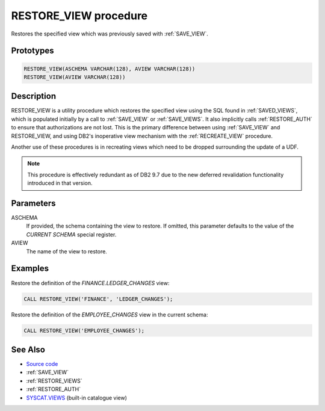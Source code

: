.. _RESTORE_VIEW:

======================
RESTORE_VIEW procedure
======================

Restores the specified view which was previously saved with :ref:`SAVE_VIEW`.

Prototypes
==========

.. code-block:: sql

    RESTORE_VIEW(ASCHEMA VARCHAR(128), AVIEW VARCHAR(128))
    RESTORE_VIEW(AVIEW VARCHAR(128))


Description
===========

RESTORE_VIEW is a utility procedure which restores the specified view using the
SQL found in :ref:`SAVED_VIEWS`, which is populated initially by a call to
:ref:`SAVE_VIEW` or :ref:`SAVE_VIEWS`. It also implicitly calls
:ref:`RESTORE_AUTH` to ensure that authorizations are not lost. This is the
primary difference between using :ref:`SAVE_VIEW` and RESTORE_VIEW, and using
DB2's inoperative view mechanism with the :ref:`RECREATE_VIEW` procedure.

Another use of these procedures is in recreating views which need to be dropped
surrounding the update of a UDF.

.. note::

    This procedure is effectively redundant as of DB2 9.7 due to the new
    deferred revalidation functionality introduced in that version.

Parameters
==========

ASCHEMA
    If provided, the schema containing the view to restore. If omitted, this
    parameter defaults to the value of the *CURRENT SCHEMA* special register.

AVIEW
    The name of the view to restore.

Examples
========

Restore the definition of the *FINANCE.LEDGER_CHANGES* view:

.. code-block:: sql

    CALL RESTORE_VIEW('FINANCE', 'LEDGER_CHANGES');

Restore the definition of the *EMPLOYEE_CHANGES* view in the current schema:

.. code-block:: sql

    CALL RESTORE_VIEW('EMPLOYEE_CHANGES');


See Also
========

* `Source code`_
* :ref:`SAVE_VIEW`
* :ref:`RESTORE_VIEWS`
* :ref:`RESTORE_AUTH`
* `SYSCAT.VIEWS`_ (built-in catalogue view)

.. _Source code: https://github.com/waveform-computing/db2utils/blob/master/evolve.sql#L494
.. _SYSCAT.VIEWS: http://publib.boulder.ibm.com/infocenter/db2luw/v9r7/topic/com.ibm.db2.luw.sql.ref.doc/doc/r0001068.html
